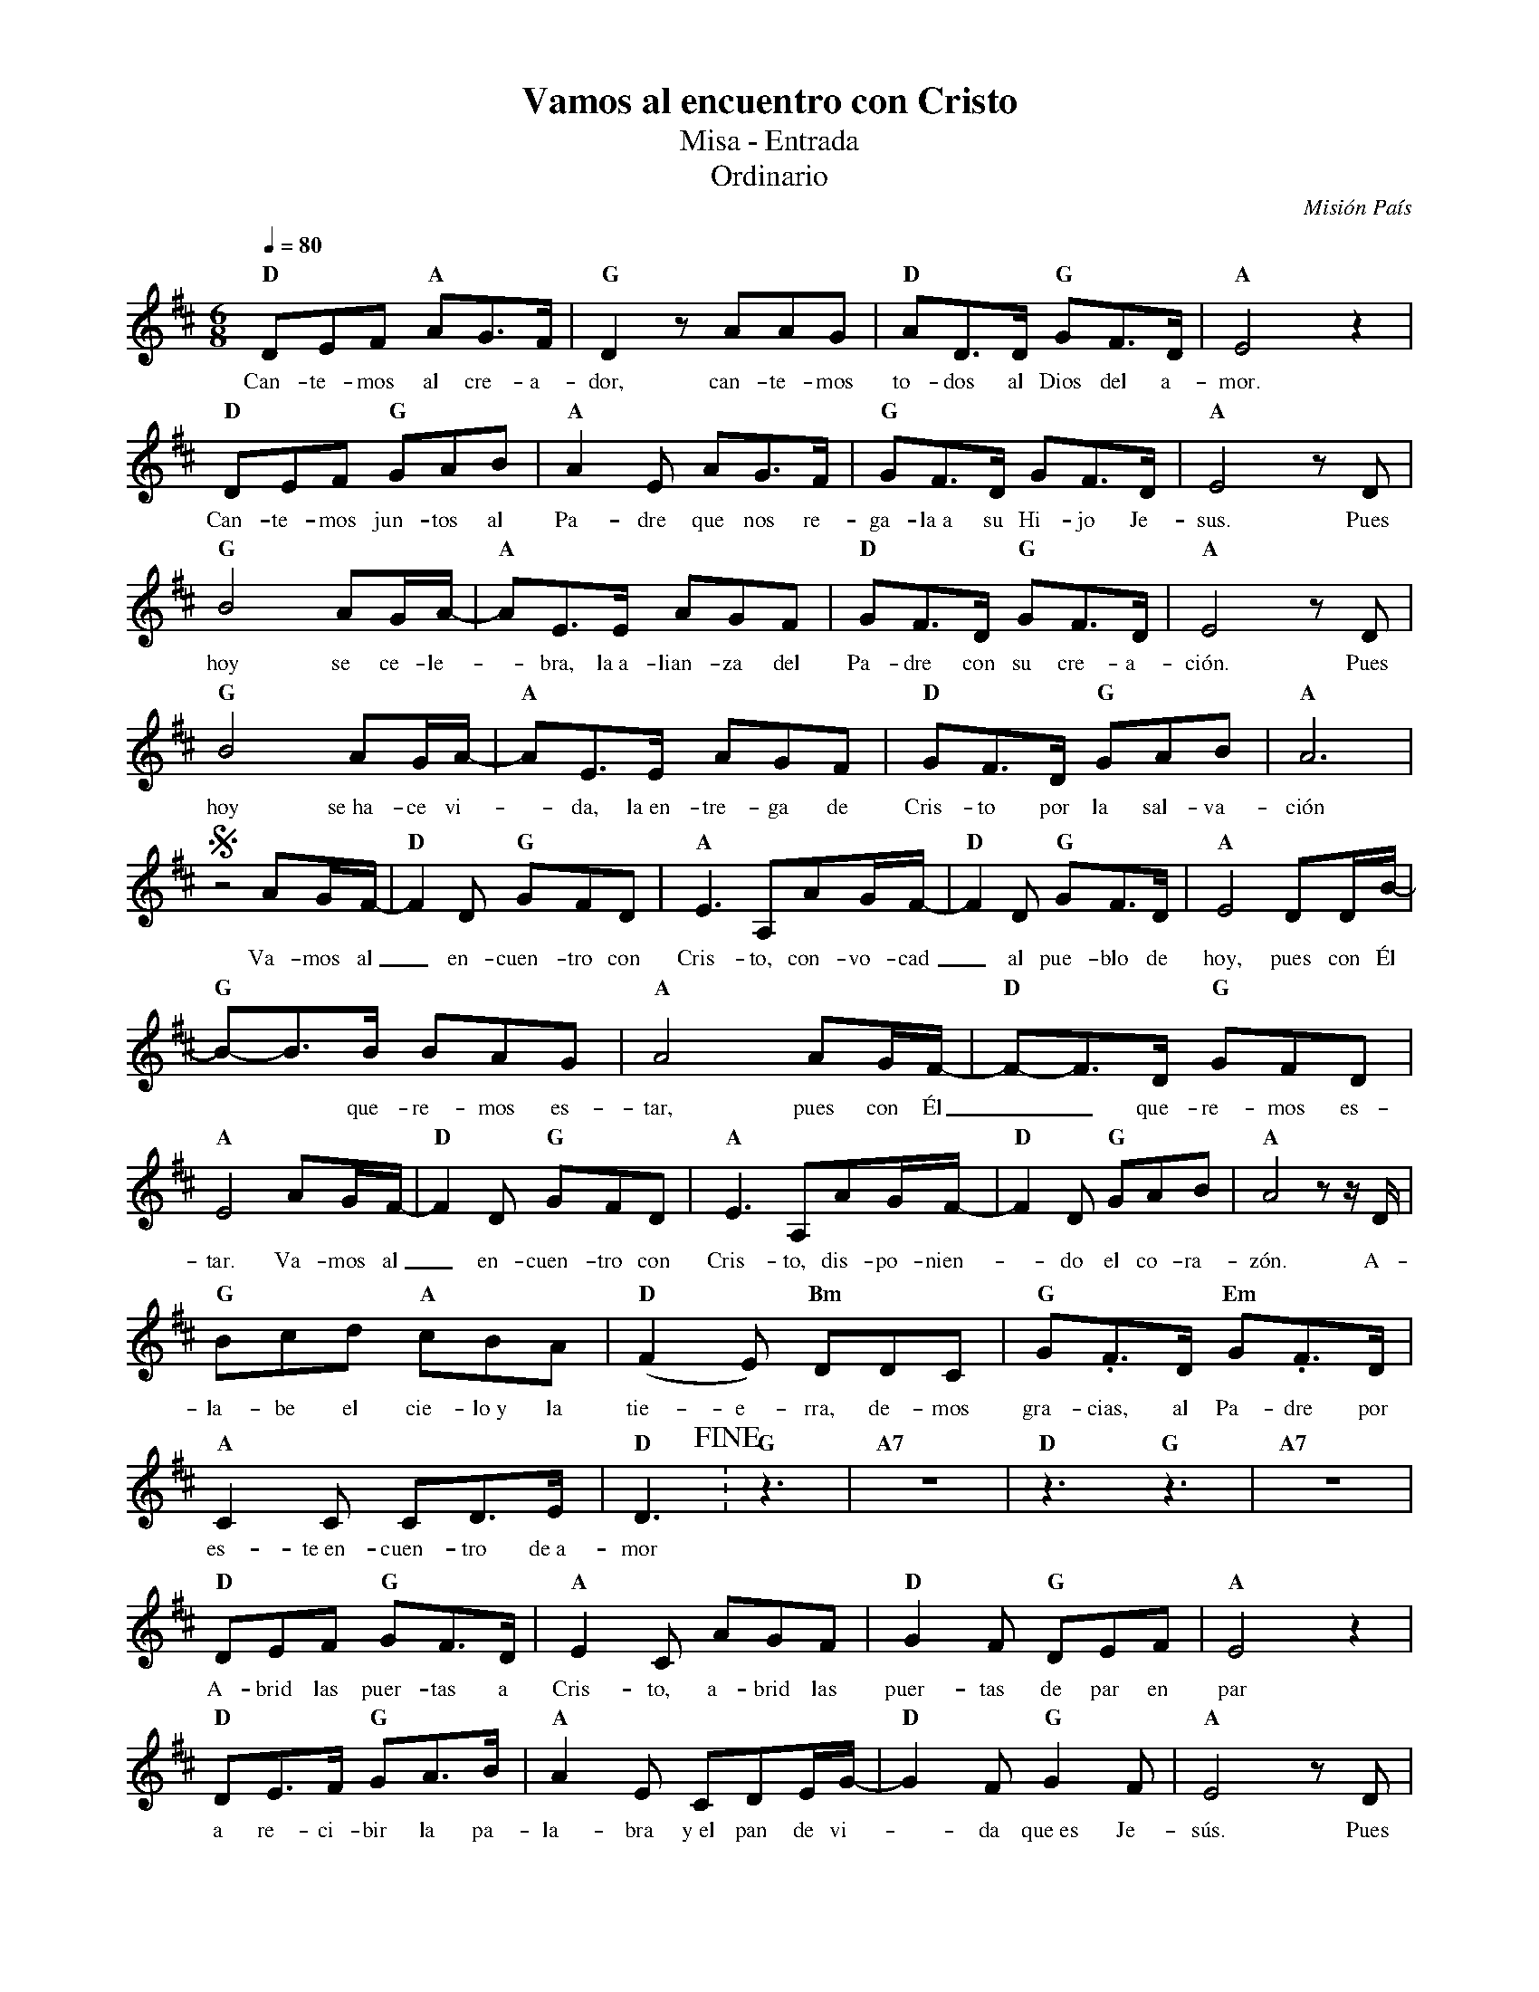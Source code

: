 %abc-2.2
%%MIDI program 74
%%topspace 0
%%composerspace 0
%%titlefont RomanBold 20
%%vocalfont Roman 12
%%composerfont RomanItalic 12
%%gchordfont RomanBold 12
%%tempofont RomanBold 12
%leftmargin 0.8cm
%rightmargin 0.8cm

X:1
T:Vamos al encuentro con Cristo
T:Misa - Entrada
T:Ordinario
C:Misión País
S:
M:6/8
L:1/8
Q:1/4=80
K:D
%
    "D"DEF "A"AG3/2F/2 | "G"D2z AAG | "D"AD3/2D/2 "G"GF3/2D/2 | "A"E4z2 |
w: Can-te-mos al cre-a-dor, can-te-mos to-dos al Dios del a-mor.
    "D"DEF "G"GAB | "A"A2E AG3/2F/2 | "G"GF3/2D/2 GF3/2D/2 | "A"E4 zD | 
w: Can-te-mos jun-tos al Pa-dre que nos re-ga-la~a su Hi-jo Je-sus. Pues
    "G"B4AG/2A/2- | "A"AE3/2E/2 AGF | "D"GF3/2D/2 "G"GF3/2D/2 | "A"E4 zD |
w: hoy se ce-le--bra, la~a-lian-za del Pa-dre con su cre-a-ción. Pues
    "G"B4AG/2A/2- | "A"AE3/2E/2 AGF | "D"GF3/2D/2 "G"GAB | "A"A6 |
w: hoy se~ha-ce vi--da, la~en-tre-ga de Cris-to por la sal-va-ción
    Sz4 AG/2F/2- | "D"F2D "G"GFD | "A"E3 A,AG/2F/2- | "D"F2D "G"GF3/2D/2 | "A"E4DD/2B/2- |
w: Va-mos al_ en-cuen-tro con Cris-to, con-vo-cad_ al pue-blo de hoy, pues con Él
    "G"B-B3/2B/2 BAG | "A"A4 AG/2F/2- | "D"F-F3/2D/2 "G"GFD |
w: ** que-re-mos es-tar, pues con Él__ que-re-mos es-
    "A"E4 AG/2F/2- | "D"F2D "G"GFD | "A"E3 A,AG/2F/2- | "D"F2D "G"GAB | "A"A4 zz/2D/2 |
w: tar. Va-mos al_ en-cuen-tro con Cris-to, dis-po-nien--do el co-ra-zón. A-
    "G"Bcd "A"cBA | "D"(F2E) "Bm"DDC | "G"G.F3/2D/2 "Em"G.F3/2D/2 |
w: la-be el cie-lo~y la tie-e-rra, de-mos gra-cias, al Pa-dre por
    "A"C2C CD3/2E/2 | "D"D3 !fine!: "G"z3 |  "A7"z6 | "D"z3 "G"z3 |  "A7"z6 |
w: es-te~en-cuen-tro de~a-mor
    "D"DEF "G"GF3/2D/2 | "A"E2C AGF | "D"G2F "G"DEF | "A"E4z2 |
w: A-brid las puer-tas a Cris-to, a-brid las puer-tas de par en par
    "D"DE3/2F/2 "G"GA3/2B/2 | "A"A2E CDE/2G/2- | "D"G2F "G"G2F | "A"E4 zD | 
w: a re-ci-bir la pa-la-bra y~el pan de vi--da que~es Je-sús. Pues
    "G"B4AG/2A/2- | "A"AE3/2E/2 AG3/2F/2 | "D"G2F "G"G2F | "A"E4 zD |
w: hoy en-tra-re--mos en co-mún u-nión con el Se-ñor. Pues
    "G"B4AG/2F/2- | "A"FE3/2E/2 EFG | "D"GF3/2D/2 "G"GAB | "A"A6 !D.S.alfine!|]
w: hoy lle-va-re--mos a Cris-to~a los pue-blos, es nues-tra mi-sión